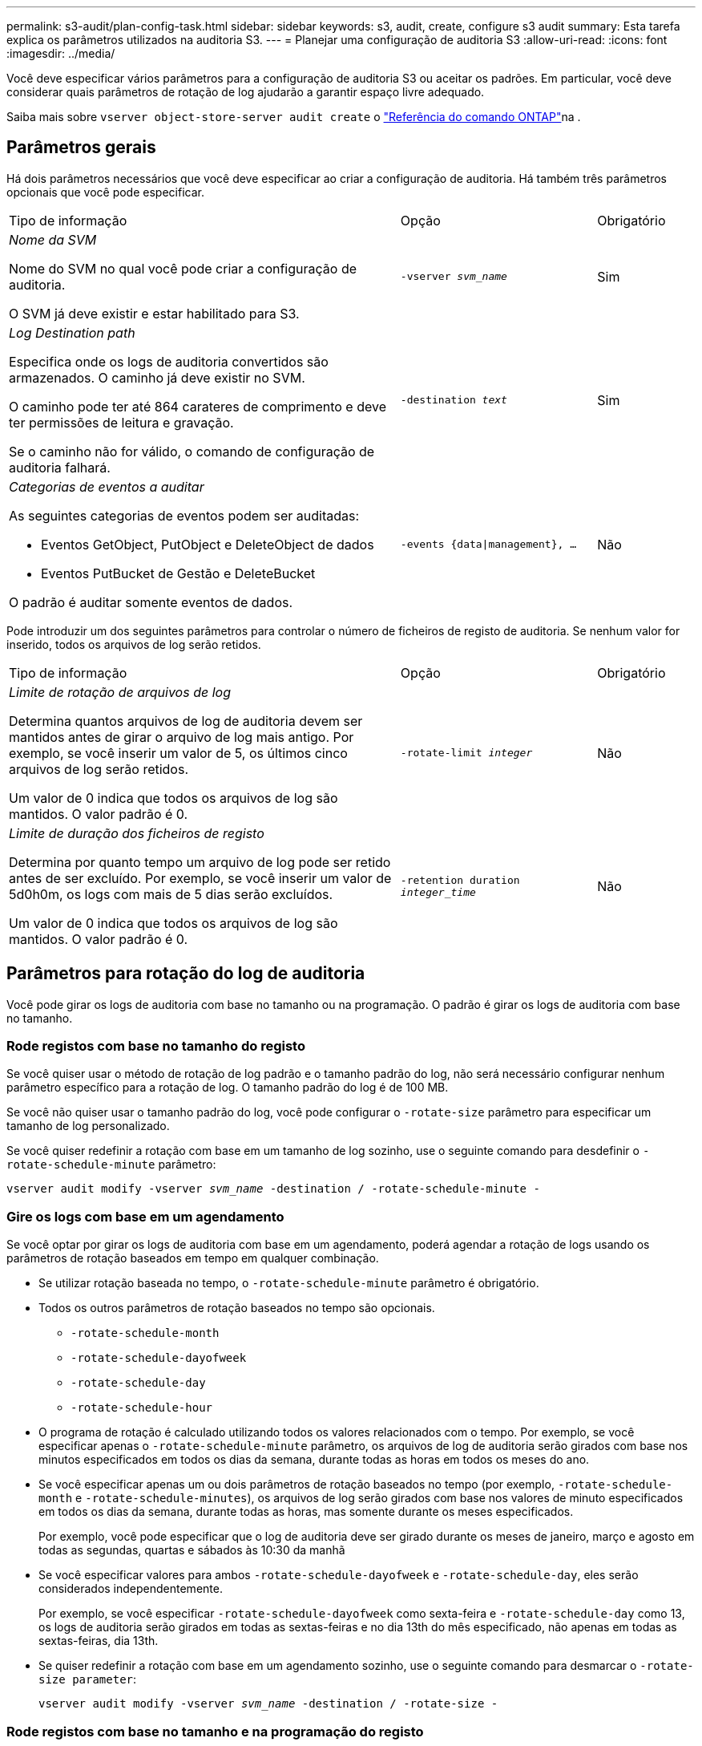 ---
permalink: s3-audit/plan-config-task.html 
sidebar: sidebar 
keywords: s3, audit, create, configure s3 audit 
summary: Esta tarefa explica os parâmetros utilizados na auditoria S3. 
---
= Planejar uma configuração de auditoria S3
:allow-uri-read: 
:icons: font
:imagesdir: ../media/


[role="lead"]
Você deve especificar vários parâmetros para a configuração de auditoria S3 ou aceitar os padrões. Em particular, você deve considerar quais parâmetros de rotação de log ajudarão a garantir espaço livre adequado.

Saiba mais sobre `vserver object-store-server audit create` o link:https://docs.netapp.com/us-en/ontap-cli/vserver-object-store-server-audit-create.html["Referência do comando ONTAP"^]na .



== Parâmetros gerais

Há dois parâmetros necessários que você deve especificar ao criar a configuração de auditoria. Há também três parâmetros opcionais que você pode especificar.

[cols="4,2,1"]
|===


| Tipo de informação | Opção | Obrigatório 


 a| 
_Nome da SVM_

Nome do SVM no qual você pode criar a configuração de auditoria.

O SVM já deve existir e estar habilitado para S3.
 a| 
`-vserver _svm_name_`
 a| 
Sim



 a| 
_Log Destination path_

Especifica onde os logs de auditoria convertidos são armazenados. O caminho já deve existir no SVM.

O caminho pode ter até 864 carateres de comprimento e deve ter permissões de leitura e gravação.

Se o caminho não for válido, o comando de configuração de auditoria falhará.
 a| 
`-destination _text_`
 a| 
Sim



 a| 
_Categorias de eventos a auditar_

As seguintes categorias de eventos podem ser auditadas:

* Eventos GetObject, PutObject e DeleteObject de dados
* Eventos PutBucket de Gestão e DeleteBucket


O padrão é auditar somente eventos de dados.
 a| 
`-events {data{vbar}management}, ...`
 a| 
Não

|===
Pode introduzir um dos seguintes parâmetros para controlar o número de ficheiros de registo de auditoria. Se nenhum valor for inserido, todos os arquivos de log serão retidos.

[cols="4,2,1"]
|===


| Tipo de informação | Opção | Obrigatório 


 a| 
_Limite de rotação de arquivos de log_

Determina quantos arquivos de log de auditoria devem ser mantidos antes de girar o arquivo de log mais antigo. Por exemplo, se você inserir um valor de 5, os últimos cinco arquivos de log serão retidos.

Um valor de 0 indica que todos os arquivos de log são mantidos. O valor padrão é 0.
 a| 
`-rotate-limit _integer_`
 a| 
Não



 a| 
_Limite de duração dos ficheiros de registo_

Determina por quanto tempo um arquivo de log pode ser retido antes de ser excluído. Por exemplo, se você inserir um valor de 5d0h0m, os logs com mais de 5 dias serão excluídos.

Um valor de 0 indica que todos os arquivos de log são mantidos. O valor padrão é 0.
 a| 
`-retention duration _integer_time_`
 a| 
Não

|===


== Parâmetros para rotação do log de auditoria

Você pode girar os logs de auditoria com base no tamanho ou na programação. O padrão é girar os logs de auditoria com base no tamanho.



=== Rode registos com base no tamanho do registo

Se você quiser usar o método de rotação de log padrão e o tamanho padrão do log, não será necessário configurar nenhum parâmetro específico para a rotação de log. O tamanho padrão do log é de 100 MB.

Se você não quiser usar o tamanho padrão do log, você pode configurar o `-rotate-size` parâmetro para especificar um tamanho de log personalizado.

Se você quiser redefinir a rotação com base em um tamanho de log sozinho, use o seguinte comando para desdefinir o `-rotate-schedule-minute` parâmetro:

`vserver audit modify -vserver _svm_name_ -destination / -rotate-schedule-minute -`



=== Gire os logs com base em um agendamento

Se você optar por girar os logs de auditoria com base em um agendamento, poderá agendar a rotação de logs usando os parâmetros de rotação baseados em tempo em qualquer combinação.

* Se utilizar rotação baseada no tempo, o `-rotate-schedule-minute` parâmetro é obrigatório.
* Todos os outros parâmetros de rotação baseados no tempo são opcionais.
+
** `-rotate-schedule-month`
** `-rotate-schedule-dayofweek`
** `-rotate-schedule-day`
** `-rotate-schedule-hour`


* O programa de rotação é calculado utilizando todos os valores relacionados com o tempo. Por exemplo, se você especificar apenas o `-rotate-schedule-minute` parâmetro, os arquivos de log de auditoria serão girados com base nos minutos especificados em todos os dias da semana, durante todas as horas em todos os meses do ano.
* Se você especificar apenas um ou dois parâmetros de rotação baseados no tempo (por exemplo, `-rotate-schedule-month` e `-rotate-schedule-minutes`), os arquivos de log serão girados com base nos valores de minuto especificados em todos os dias da semana, durante todas as horas, mas somente durante os meses especificados.
+
Por exemplo, você pode especificar que o log de auditoria deve ser girado durante os meses de janeiro, março e agosto em todas as segundas, quartas e sábados às 10:30 da manhã

* Se você especificar valores para ambos `-rotate-schedule-dayofweek` e `-rotate-schedule-day`, eles serão considerados independentemente.
+
Por exemplo, se você especificar `-rotate-schedule-dayofweek` como sexta-feira e `-rotate-schedule-day` como 13, os logs de auditoria serão girados em todas as sextas-feiras e no dia 13th do mês especificado, não apenas em todas as sextas-feiras, dia 13th.

* Se quiser redefinir a rotação com base em um agendamento sozinho, use o seguinte comando para desmarcar o `-rotate-size parameter`:
+
`vserver audit modify -vserver _svm_name_ -destination / -rotate-size -`





=== Rode registos com base no tamanho e na programação do registo

Você pode optar por girar os arquivos de log com base no tamanho do log e em uma programação, definindo o parâmetro -Rotate-size e os parâmetros de rotação baseados no tempo em qualquer combinação. Por exemplo: Se `-rotate-size` estiver definido para 10 MB e `-rotate-schedule-minute` estiver definido para 15, os arquivos de log rodam quando o tamanho do arquivo de log atinge 10 MB ou nos 15th minutos de cada hora (o que ocorrer primeiro).

Saiba mais sobre os comandos descritos neste procedimento no link:https://docs.netapp.com/us-en/ontap-cli/["Referência do comando ONTAP"^].
